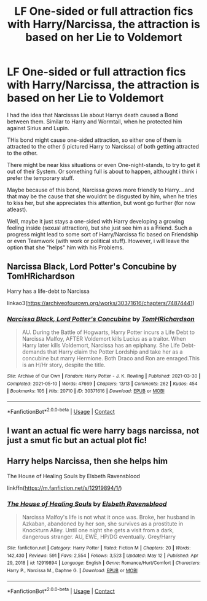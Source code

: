 #+TITLE: LF One-sided or full attraction fics with Harry/Narcissa, the attraction is based on her Lie to Voldemort

* LF One-sided or full attraction fics with Harry/Narcissa, the attraction is based on her Lie to Voldemort
:PROPERTIES:
:Author: Atomstern
:Score: 2
:DateUnix: 1621236854.0
:DateShort: 2021-May-17
:FlairText: Request
:END:
I had the idea that Narcissas Lie about Harrys death caused a Bond between them. Similar to Harry and Wormtail, when he protected him against Sirius and Lupin.

THis bond might cause one-sided attraction, so either one of them is attracted to the other (i pictured Harry to Narcissa) of both getting attracted to the other.

There might be near kiss situations or even One-night-stands, to try to get it out of their System. Or something full is about to happen, althought i think i prefer the temporary stuff.

Maybe because of this bond, Narcissa grows more friendly to Harry....and that may be the cause that she wouldnt be disgusted by him, when he tries to kiss her, but she appreciates this attention, but wont go further (for now atleast).

Well, maybe it just stays a one-sided with Harry developing a growing feeling inside (sexual attraction), but she just see him as a Friend. Such a progress might lead to some sort of Harry/Narcissa fic based on Friendship or even Teamwork (with work or political stuff). However, i will leave the option that she "helps" him with his Problems.


** Narcissa Black, Lord Potter's Concubine by TomHRichardson

Harry has a life-debt to Narcissa

linkao3([[https://archiveofourown.org/works/30371616/chapters/74874441]])
:PROPERTIES:
:Author: mroreallyhm
:Score: 2
:DateUnix: 1621243119.0
:DateShort: 2021-May-17
:END:

*** [[https://archiveofourown.org/works/30371616][*/Narcissa Black, Lord Potter's Concubine/*]] by [[https://www.archiveofourown.org/users/TomHRichardson/pseuds/TomHRichardson][/TomHRichardson/]]

#+begin_quote
  AU. During the Battle of Hogwarts, Harry Potter incurs a Life Debt to Narcissa Malfoy, AFTER Voldemort kills Lucius as a traitor. When Harry later kills Voldemort, Narcissa has an epiphany. She Life Debt-demands that Harry claim the Potter Lordship and take her as a concubine but marry Hermione. Both Draco and Ron are enraged.This is an H/Hr story, despite the title.
#+end_quote

^{/Site/:} ^{Archive} ^{of} ^{Our} ^{Own} ^{*|*} ^{/Fandom/:} ^{Harry} ^{Potter} ^{-} ^{J.} ^{K.} ^{Rowling} ^{*|*} ^{/Published/:} ^{2021-03-30} ^{*|*} ^{/Completed/:} ^{2021-05-10} ^{*|*} ^{/Words/:} ^{47669} ^{*|*} ^{/Chapters/:} ^{13/13} ^{*|*} ^{/Comments/:} ^{262} ^{*|*} ^{/Kudos/:} ^{454} ^{*|*} ^{/Bookmarks/:} ^{105} ^{*|*} ^{/Hits/:} ^{20710} ^{*|*} ^{/ID/:} ^{30371616} ^{*|*} ^{/Download/:} ^{[[https://archiveofourown.org/downloads/30371616/Narcissa%20Black%20Lord.epub?updated_at=1621060013][EPUB]]} ^{or} ^{[[https://archiveofourown.org/downloads/30371616/Narcissa%20Black%20Lord.mobi?updated_at=1621060013][MOBI]]}

--------------

*FanfictionBot*^{2.0.0-beta} | [[https://github.com/FanfictionBot/reddit-ffn-bot/wiki/Usage][Usage]] | [[https://www.reddit.com/message/compose?to=tusing][Contact]]
:PROPERTIES:
:Author: FanfictionBot
:Score: 2
:DateUnix: 1621243136.0
:DateShort: 2021-May-17
:END:


** I want an actual fic were harry bags narcissa, not just a smut fic but an actual plot fic!
:PROPERTIES:
:Author: CommodorNorrington
:Score: 2
:DateUnix: 1621243199.0
:DateShort: 2021-May-17
:END:


** Harry helps Narcissa, then she helps him

The House of Healing Souls by Elsbeth Ravensblood

linkffn([[https://m.fanfiction.net/s/12919894/1/]])
:PROPERTIES:
:Author: mroreallyhm
:Score: 2
:DateUnix: 1621243464.0
:DateShort: 2021-May-17
:END:

*** [[https://www.fanfiction.net/s/12919894/1/][*/The House of Healing Souls/*]] by [[https://www.fanfiction.net/u/10558417/Elsbeth-Ravensblood][/Elsbeth Ravensblood/]]

#+begin_quote
  Narcissa Malfoy's life is not what it once was. Broke, her husband in Azkaban, abandoned by her son, she survives as a prostitute in Knockturn Alley. Until one night she gets a visit from a dark, dangerous stranger. AU, EWE, HP/DG eventually. Grey/Harry
#+end_quote

^{/Site/:} ^{fanfiction.net} ^{*|*} ^{/Category/:} ^{Harry} ^{Potter} ^{*|*} ^{/Rated/:} ^{Fiction} ^{M} ^{*|*} ^{/Chapters/:} ^{20} ^{*|*} ^{/Words/:} ^{142,430} ^{*|*} ^{/Reviews/:} ^{591} ^{*|*} ^{/Favs/:} ^{2,554} ^{*|*} ^{/Follows/:} ^{3,523} ^{*|*} ^{/Updated/:} ^{May} ^{12} ^{*|*} ^{/Published/:} ^{Apr} ^{29,} ^{2018} ^{*|*} ^{/id/:} ^{12919894} ^{*|*} ^{/Language/:} ^{English} ^{*|*} ^{/Genre/:} ^{Romance/Hurt/Comfort} ^{*|*} ^{/Characters/:} ^{Harry} ^{P.,} ^{Narcissa} ^{M.,} ^{Daphne} ^{G.} ^{*|*} ^{/Download/:} ^{[[http://www.ff2ebook.com/old/ffn-bot/index.php?id=12919894&source=ff&filetype=epub][EPUB]]} ^{or} ^{[[http://www.ff2ebook.com/old/ffn-bot/index.php?id=12919894&source=ff&filetype=mobi][MOBI]]}

--------------

*FanfictionBot*^{2.0.0-beta} | [[https://github.com/FanfictionBot/reddit-ffn-bot/wiki/Usage][Usage]] | [[https://www.reddit.com/message/compose?to=tusing][Contact]]
:PROPERTIES:
:Author: FanfictionBot
:Score: 1
:DateUnix: 1621243484.0
:DateShort: 2021-May-17
:END:
